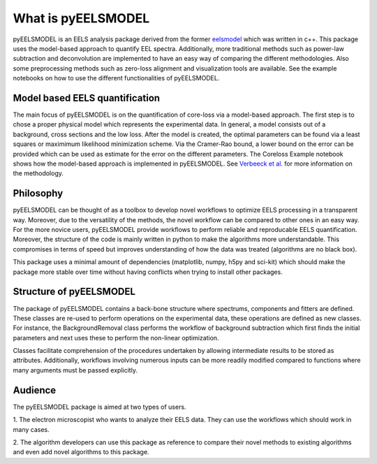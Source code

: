.. _intro:

What is pyEELSMODEL
===================

pyEELSMODEL is an EELS analysis package derived from the former `eelsmodel <https://github.com/joverbee/eelsmodel>`_ which
was written in c++. This package uses the model-based approach to quantify EEL spectra. Additionally, more traditional
methods such as power-law subtraction and deconvolution are implemented to have an easy way of comparing the different
methodologies. Also some preprocessing methods such as zero-loss alignment and visualization tools are available.
See the example notebooks on how to use the different functionalities of pyEELSMODEL.

Model based EELS quantification
+++++++++++++++++++++++++++++++
The main focus of pyEELSMODEL is on the quantification of core-loss via a model-based
approach. The first step is to chose a proper physical model which represents the experimental data.
In general, a model consists out of a background, cross sections and the low loss.
After the model is created, the optimal parameters can be found via a least squares
or maximimum likelihood minimization scheme.
Via the Cramer-Rao bound, a lower bound on the error can be provided which can be
used as estimate for the error on the different parameters. The Coreloss Example
notebook shows how the model-based approach is implemented in pyEELSMODEL.
See `Verbeeck et al. <https://github.com/joverbee/eelsmodel>`_ for more information on
the methodology.


Philosophy
++++++++++
pyEELSMODEL can be thought of as a toolbox to develop novel workflows to optimize
EELS processing in a transparent way. Moreover, due to the versatility of the methods,
the novel workflow can be compared to other ones in an easy way.
For the more novice users, pyEELSMODEL provide workflows to perform reliable and
reproducable EELS quantification. Moreover, the structure of the code is mainly
written in python to make the algorithms more understandable.
This compromises in terms of speed but improves understanding of how the
data was treated (algorithms are no black box).

This package uses a minimal amount of dependencies (matplotlib, numpy, h5py and sci-kit)
which should make the package more stable over time without having conflicts when trying
to install other packages.

Structure of pyEELSMODEL
++++++++++++++++++++++++
The package of pyEELSMODEL contains a back-bone structure where spectrums, components
and fitters are defined. These classes are re-used to perform operations on
the experimental data, these operations are defined as new classes. For instance,
the BackgroundRemoval class performs the workflow of background subtraction which
first finds the initial parameters and next uses these to perform the non-linear
optimization.

Classes facilitate comprehension of the procedures undertaken by allowing intermediate
results to be stored as attributes. Additionally, workflows involving numerous inputs
can be more readily modified compared to functions where many arguments must be passed explicitly.

Audience
++++++++
The pyEELSMODEL package is aimed at two types of users.

1. The electron microscopist who wants to analyze their EELS data. They can
use the workflows which should work in many cases.

2. The algorithm developers can use this package as reference to compare their
novel methods to existing algorithms and even add novel algorithms to this
package.


.. only:: html

  .. container:: sphx-glr-footer sphx-glr-footer-gallery

    .. container:: sphx-glr-download sphx-glr-download-jupyter

      :download:`Download all examples in Jupyter notebooks: examples_jupyter.zip <https://github.com/joverbee/pyEELSMODEL/blob/main/examples/CorelossExample.ipynb>`
